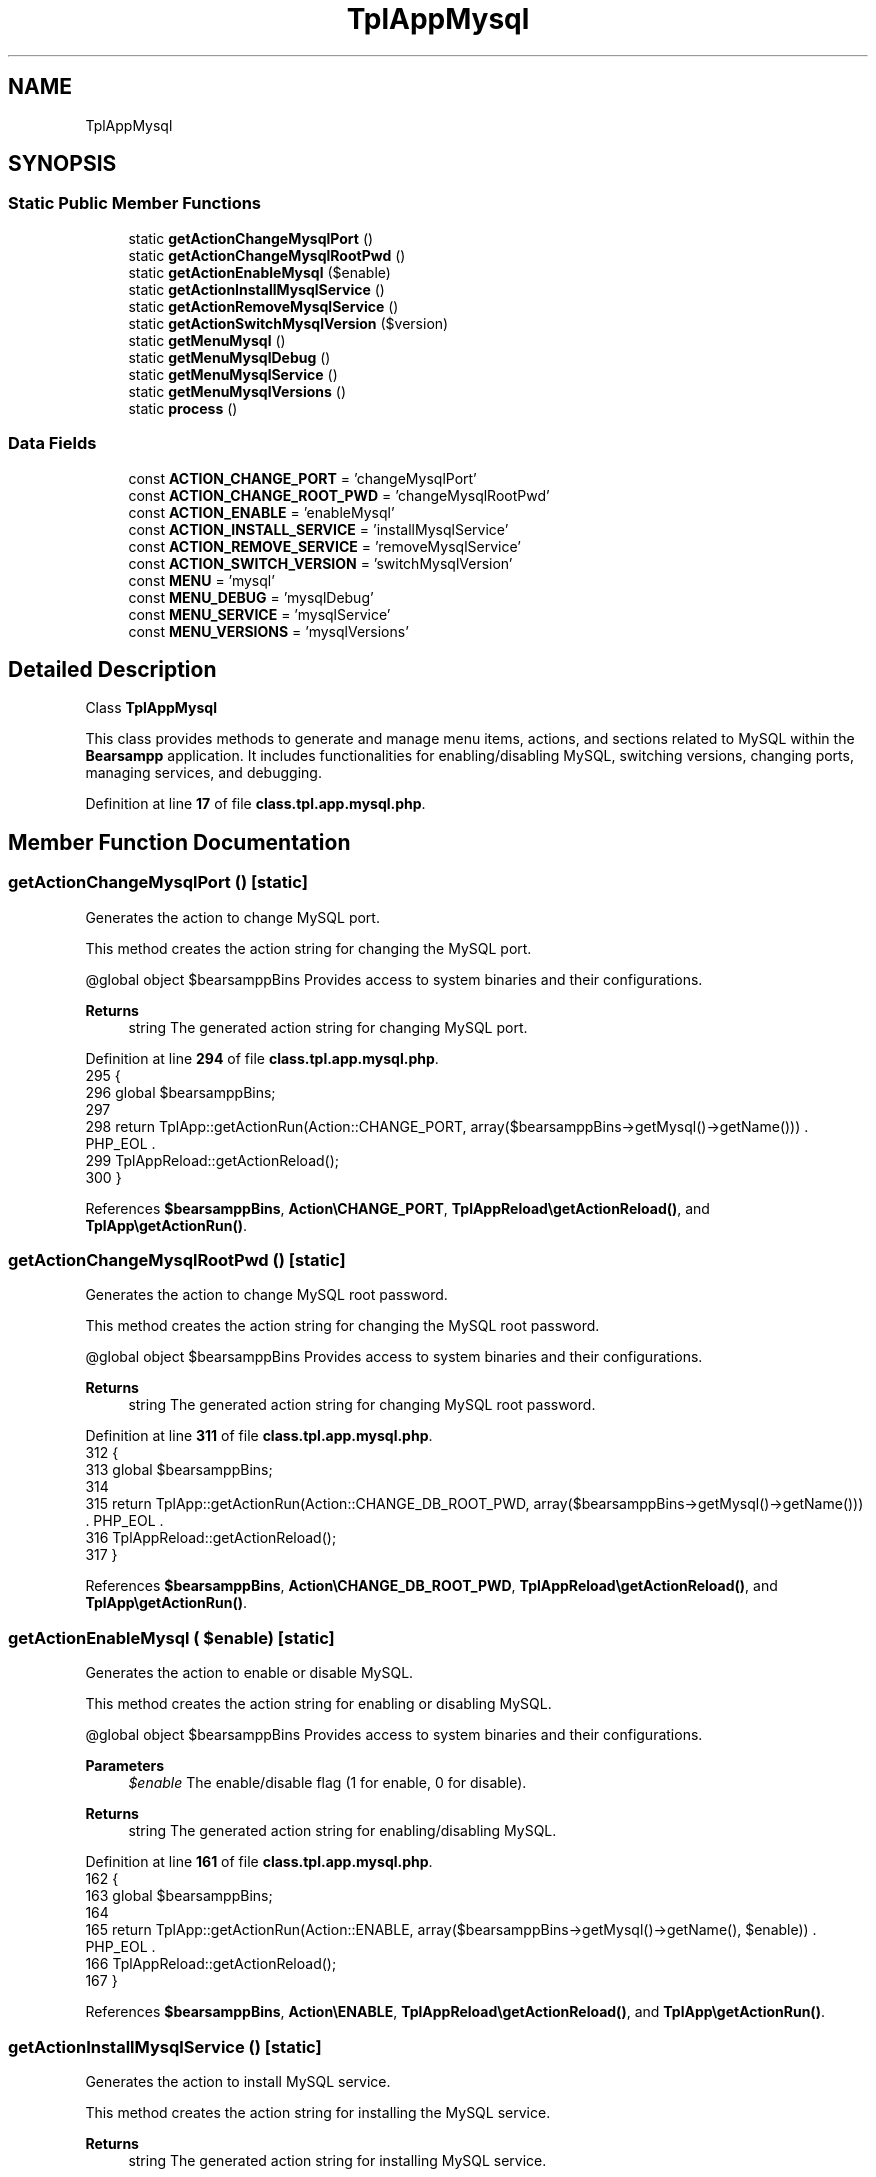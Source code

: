 .TH "TplAppMysql" 3 "Version 2025.8.29" "Bearsampp" \" -*- nroff -*-
.ad l
.nh
.SH NAME
TplAppMysql
.SH SYNOPSIS
.br
.PP
.SS "Static Public Member Functions"

.in +1c
.ti -1c
.RI "static \fBgetActionChangeMysqlPort\fP ()"
.br
.ti -1c
.RI "static \fBgetActionChangeMysqlRootPwd\fP ()"
.br
.ti -1c
.RI "static \fBgetActionEnableMysql\fP ($enable)"
.br
.ti -1c
.RI "static \fBgetActionInstallMysqlService\fP ()"
.br
.ti -1c
.RI "static \fBgetActionRemoveMysqlService\fP ()"
.br
.ti -1c
.RI "static \fBgetActionSwitchMysqlVersion\fP ($version)"
.br
.ti -1c
.RI "static \fBgetMenuMysql\fP ()"
.br
.ti -1c
.RI "static \fBgetMenuMysqlDebug\fP ()"
.br
.ti -1c
.RI "static \fBgetMenuMysqlService\fP ()"
.br
.ti -1c
.RI "static \fBgetMenuMysqlVersions\fP ()"
.br
.ti -1c
.RI "static \fBprocess\fP ()"
.br
.in -1c
.SS "Data Fields"

.in +1c
.ti -1c
.RI "const \fBACTION_CHANGE_PORT\fP = 'changeMysqlPort'"
.br
.ti -1c
.RI "const \fBACTION_CHANGE_ROOT_PWD\fP = 'changeMysqlRootPwd'"
.br
.ti -1c
.RI "const \fBACTION_ENABLE\fP = 'enableMysql'"
.br
.ti -1c
.RI "const \fBACTION_INSTALL_SERVICE\fP = 'installMysqlService'"
.br
.ti -1c
.RI "const \fBACTION_REMOVE_SERVICE\fP = 'removeMysqlService'"
.br
.ti -1c
.RI "const \fBACTION_SWITCH_VERSION\fP = 'switchMysqlVersion'"
.br
.ti -1c
.RI "const \fBMENU\fP = 'mysql'"
.br
.ti -1c
.RI "const \fBMENU_DEBUG\fP = 'mysqlDebug'"
.br
.ti -1c
.RI "const \fBMENU_SERVICE\fP = 'mysqlService'"
.br
.ti -1c
.RI "const \fBMENU_VERSIONS\fP = 'mysqlVersions'"
.br
.in -1c
.SH "Detailed Description"
.PP 
Class \fBTplAppMysql\fP

.PP
This class provides methods to generate and manage menu items, actions, and sections related to MySQL within the \fBBearsampp\fP application\&. It includes functionalities for enabling/disabling MySQL, switching versions, changing ports, managing services, and debugging\&. 
.PP
Definition at line \fB17\fP of file \fBclass\&.tpl\&.app\&.mysql\&.php\fP\&.
.SH "Member Function Documentation"
.PP 
.SS "getActionChangeMysqlPort ()\fR [static]\fP"
Generates the action to change MySQL port\&.

.PP
This method creates the action string for changing the MySQL port\&.

.PP
@global object $bearsamppBins Provides access to system binaries and their configurations\&.

.PP
\fBReturns\fP
.RS 4
string The generated action string for changing MySQL port\&. 
.RE
.PP

.PP
Definition at line \fB294\fP of file \fBclass\&.tpl\&.app\&.mysql\&.php\fP\&.
.nf
295     {
296         global $bearsamppBins;
297 
298         return TplApp::getActionRun(Action::CHANGE_PORT, array($bearsamppBins\->getMysql()\->getName())) \&. PHP_EOL \&.
299             TplAppReload::getActionReload();
300     }
.PP
.fi

.PP
References \fB$bearsamppBins\fP, \fBAction\\CHANGE_PORT\fP, \fBTplAppReload\\getActionReload()\fP, and \fBTplApp\\getActionRun()\fP\&.
.SS "getActionChangeMysqlRootPwd ()\fR [static]\fP"
Generates the action to change MySQL root password\&.

.PP
This method creates the action string for changing the MySQL root password\&.

.PP
@global object $bearsamppBins Provides access to system binaries and their configurations\&.

.PP
\fBReturns\fP
.RS 4
string The generated action string for changing MySQL root password\&. 
.RE
.PP

.PP
Definition at line \fB311\fP of file \fBclass\&.tpl\&.app\&.mysql\&.php\fP\&.
.nf
312     {
313         global $bearsamppBins;
314 
315         return TplApp::getActionRun(Action::CHANGE_DB_ROOT_PWD, array($bearsamppBins\->getMysql()\->getName())) \&. PHP_EOL \&.
316             TplAppReload::getActionReload();
317     }
.PP
.fi

.PP
References \fB$bearsamppBins\fP, \fBAction\\CHANGE_DB_ROOT_PWD\fP, \fBTplAppReload\\getActionReload()\fP, and \fBTplApp\\getActionRun()\fP\&.
.SS "getActionEnableMysql ( $enable)\fR [static]\fP"
Generates the action to enable or disable MySQL\&.

.PP
This method creates the action string for enabling or disabling MySQL\&.

.PP
@global object $bearsamppBins Provides access to system binaries and their configurations\&.

.PP
\fBParameters\fP
.RS 4
\fI$enable\fP The enable/disable flag (1 for enable, 0 for disable)\&. 
.RE
.PP
\fBReturns\fP
.RS 4
string The generated action string for enabling/disabling MySQL\&. 
.RE
.PP

.PP
Definition at line \fB161\fP of file \fBclass\&.tpl\&.app\&.mysql\&.php\fP\&.
.nf
162     {
163         global $bearsamppBins;
164 
165         return TplApp::getActionRun(Action::ENABLE, array($bearsamppBins\->getMysql()\->getName(), $enable)) \&. PHP_EOL \&.
166             TplAppReload::getActionReload();
167     }
.PP
.fi

.PP
References \fB$bearsamppBins\fP, \fBAction\\ENABLE\fP, \fBTplAppReload\\getActionReload()\fP, and \fBTplApp\\getActionRun()\fP\&.
.SS "getActionInstallMysqlService ()\fR [static]\fP"
Generates the action to install MySQL service\&.

.PP
This method creates the action string for installing the MySQL service\&.

.PP
\fBReturns\fP
.RS 4
string The generated action string for installing MySQL service\&. 
.RE
.PP

.PP
Definition at line \fB326\fP of file \fBclass\&.tpl\&.app\&.mysql\&.php\fP\&.
.nf
327     {
328         return TplApp::getActionRun(Action::SERVICE, array(BinMysql::SERVICE_NAME, ActionService::INSTALL)) \&. PHP_EOL \&.
329             TplAppReload::getActionReload();
330     }
.PP
.fi

.PP
References \fBTplAppReload\\getActionReload()\fP, \fBTplApp\\getActionRun()\fP, \fBActionService\\INSTALL\fP, \fBAction\\SERVICE\fP, and \fBBinMysql\\SERVICE_NAME\fP\&.
.SS "getActionRemoveMysqlService ()\fR [static]\fP"
Generates the action to remove MySQL service\&.

.PP
This method creates the action string for removing the MySQL service\&.

.PP
\fBReturns\fP
.RS 4
string The generated action string for removing MySQL service\&. 
.RE
.PP

.PP
Definition at line \fB339\fP of file \fBclass\&.tpl\&.app\&.mysql\&.php\fP\&.
.nf
340     {
341         return TplApp::getActionRun(Action::SERVICE, array(BinMysql::SERVICE_NAME, ActionService::REMOVE)) \&. PHP_EOL \&.
342             TplAppReload::getActionReload();
343     }
.PP
.fi

.PP
References \fBTplAppReload\\getActionReload()\fP, \fBTplApp\\getActionRun()\fP, \fBActionService\\REMOVE\fP, \fBAction\\SERVICE\fP, and \fBBinMysql\\SERVICE_NAME\fP\&.
.SS "getActionSwitchMysqlVersion ( $version)\fR [static]\fP"
Generates the action to switch MySQL version\&.

.PP
This method creates the action string for switching to a different MySQL version\&.

.PP
@global object $bearsamppBins Provides access to system binaries and their configurations\&.

.PP
\fBParameters\fP
.RS 4
\fI$version\fP The version to switch to\&. 
.RE
.PP
\fBReturns\fP
.RS 4
string The generated action string for switching MySQL version\&. 
.RE
.PP

.PP
Definition at line \fB179\fP of file \fBclass\&.tpl\&.app\&.mysql\&.php\fP\&.
.nf
180     {
181         global $bearsamppBins;
182 
183         return TplApp::getActionRun(Action::SWITCH_VERSION, array($bearsamppBins\->getMysql()\->getName(), $version)) \&. PHP_EOL \&.
184             TplAppReload::getActionReload() \&. PHP_EOL;
185     }
.PP
.fi

.PP
References \fB$bearsamppBins\fP, \fBTplAppReload\\getActionReload()\fP, \fBTplApp\\getActionRun()\fP, and \fBAction\\SWITCH_VERSION\fP\&.
.SS "getMenuMysql ()\fR [static]\fP"
Generates the MySQL menu items and actions\&.

.PP
This method creates menu items and actions for MySQL, including download links, enabling/disabling, version switching, service management, debugging, and configuration file access\&.

.PP
@global object $bearsamppBins Provides access to system binaries and their configurations\&. @global object $bearsamppLang Provides language support for retrieving language-specific values\&. @global object $bearsamppTools Provides access to various tools used in the application\&.

.PP
\fBReturns\fP
.RS 4
string The generated MySQL menu items and actions\&. 
.RE
.PP

.PP
Definition at line \fB61\fP of file \fBclass\&.tpl\&.app\&.mysql\&.php\fP\&.
.nf
62     {
63         global $bearsamppBins, $bearsamppLang, $bearsamppTools;
64         $resultItems = $resultActions = '';
65 
66         $isEnabled = $bearsamppBins\->getMysql()\->isEnable();
67 
68         // Download
69         $resultItems \&.= TplAestan::getItemLink( $bearsamppLang\->getValue(Lang::DOWNLOAD_MORE),
70             Util::getWebsiteUrl('module/mysql', '#releases'),
71             false,
72             TplAestan::GLYPH_BROWSER
73         ) \&. PHP_EOL;
74 
75         // Enable
76         $tplEnable = TplApp::getActionMulti(
77             self::ACTION_ENABLE, array($isEnabled ? Config::DISABLED : Config::ENABLED),
78             array($bearsamppLang\->getValue(Lang::MENU_ENABLE), $isEnabled ? TplAestan::GLYPH_CHECK : ''),
79             false, get_called_class()
80         );
81         $resultItems \&.= $tplEnable[TplApp::SECTION_CALL] \&. PHP_EOL;
82         $resultActions \&.= $tplEnable[TplApp::SECTION_CONTENT] \&. PHP_EOL;
83 
84         if ($isEnabled) {
85             $resultItems \&.= TplAestan::getItemSeparator() \&. PHP_EOL;
86 
87             // Versions
88             $tplVersions = TplApp::getMenu($bearsamppLang\->getValue(Lang::VERSIONS), self::MENU_VERSIONS, get_called_class());
89             $resultItems \&.= $tplVersions[TplApp::SECTION_CALL] \&. PHP_EOL;
90             $resultActions \&.= $tplVersions[TplApp::SECTION_CONTENT] \&. PHP_EOL;
91 
92             // Service
93             $tplService = TplApp::getMenu($bearsamppLang\->getValue(Lang::SERVICE), self::MENU_SERVICE, get_called_class());
94             $resultItems \&.= $tplService[TplApp::SECTION_CALL] \&. PHP_EOL;
95             $resultActions \&.= $tplService[TplApp::SECTION_CONTENT] \&. PHP_EOL;
96 
97             // Debug
98             $tplDebug = TplApp::getMenu($bearsamppLang\->getValue(Lang::DEBUG), self::MENU_DEBUG, get_called_class());
99             $resultItems \&.= $tplDebug[TplApp::SECTION_CALL] \&. PHP_EOL;
100             $resultActions \&.= $tplDebug[TplApp::SECTION_CONTENT];
101 
102             // Console
103             $resultItems \&.= TplAestan::getItemConsoleZ(
104                 $bearsamppLang\->getValue(Lang::CONSOLE),
105                 TplAestan::GLYPH_CONSOLEZ,
106                 $bearsamppTools\->getConsoleZ()\->getTabTitleMysql()
107             ) \&. PHP_EOL;
108 
109             // Conf
110             $resultItems \&.= TplAestan::getItemNotepad(basename($bearsamppBins\->getMysql()\->getConf()), $bearsamppBins\->getMysql()\->getConf()) \&. PHP_EOL;
111 
112             // Errors log
113             $resultItems \&.= TplAestan::getItemNotepad($bearsamppLang\->getValue(Lang::MENU_ERROR_LOGS), $bearsamppBins\->getMysql()\->getErrorLog()) \&. PHP_EOL;
114         }
115 
116         return $resultItems \&. PHP_EOL \&. $resultActions;
117     }
.PP
.fi

.PP
References \fB$bearsamppBins\fP, \fB$bearsamppLang\fP, \fBLang\\CONSOLE\fP, \fBLang\\DEBUG\fP, \fBConfig\\DISABLED\fP, \fBLang\\DOWNLOAD_MORE\fP, \fBConfig\\ENABLED\fP, \fBTplApp\\getActionMulti()\fP, \fBTplAestan\\getItemConsoleZ()\fP, \fBTplAestan\\getItemLink()\fP, \fBTplAestan\\getItemNotepad()\fP, \fBTplAestan\\getItemSeparator()\fP, \fBTplApp\\getMenu()\fP, \fBUtil\\getWebsiteUrl()\fP, \fBTplAestan\\GLYPH_BROWSER\fP, \fBTplAestan\\GLYPH_CHECK\fP, \fBTplAestan\\GLYPH_CONSOLEZ\fP, \fBLang\\MENU_ENABLE\fP, \fBLang\\MENU_ERROR_LOGS\fP, \fBTplApp\\SECTION_CALL\fP, \fBTplApp\\SECTION_CONTENT\fP, \fBLang\\SERVICE\fP, and \fBLang\\VERSIONS\fP\&.
.SS "getMenuMysqlDebug ()\fR [static]\fP"
Generates the MySQL debug menu\&.

.PP
This method creates menu items and actions for debugging MySQL, including checking version, variables, and syntax\&.

.PP
@global object $bearsamppLang Provides language support for retrieving language-specific values\&.

.PP
\fBReturns\fP
.RS 4
string The generated MySQL debug menu items and actions\&. 
.RE
.PP

.PP
Definition at line \fB267\fP of file \fBclass\&.tpl\&.app\&.mysql\&.php\fP\&.
.nf
268     {
269         global $bearsamppLang;
270 
271         return TplApp::getActionRun(
272             Action::DEBUG_MYSQL, array(BinMysql::CMD_VERSION),
273             array($bearsamppLang\->getValue(Lang::DEBUG_MYSQL_VERSION), TplAestan::GLYPH_DEBUG)
274         ) \&. PHP_EOL \&.
275         TplApp::getActionRun(
276             Action::DEBUG_MYSQL, array(BinMysql::CMD_VARIABLES),
277             array($bearsamppLang\->getValue(Lang::DEBUG_MYSQL_VARIABLES), TplAestan::GLYPH_DEBUG)
278         ) \&. PHP_EOL \&.
279         TplApp::getActionRun(
280             Action::DEBUG_MYSQL, array(BinMysql::CMD_SYNTAX_CHECK),
281             array($bearsamppLang\->getValue(Lang::DEBUG_MYSQL_SYNTAX_CHECK), TplAestan::GLYPH_DEBUG)
282         ) \&. PHP_EOL;
283     }
.PP
.fi

.PP
References \fB$bearsamppLang\fP, \fBBinMysql\\CMD_SYNTAX_CHECK\fP, \fBBinMysql\\CMD_VARIABLES\fP, \fBBinMysql\\CMD_VERSION\fP, \fBAction\\DEBUG_MYSQL\fP, \fBLang\\DEBUG_MYSQL_SYNTAX_CHECK\fP, \fBLang\\DEBUG_MYSQL_VARIABLES\fP, \fBLang\\DEBUG_MYSQL_VERSION\fP, \fBTplApp\\getActionRun()\fP, and \fBTplAestan\\GLYPH_DEBUG\fP\&.
.SS "getMenuMysqlService ()\fR [static]\fP"
Generates the MySQL service menu\&.

.PP
This method creates menu items and actions for managing MySQL services, including starting, stopping, restarting, changing ports, and managing root passwords\&.

.PP
@global object $bearsamppLang Provides language support for retrieving language-specific values\&. @global object $bearsamppBins Provides access to system binaries and their configurations\&.

.PP
\fBReturns\fP
.RS 4
string The generated MySQL service menu items and actions\&. 
.RE
.PP

.PP
Definition at line \fB198\fP of file \fBclass\&.tpl\&.app\&.mysql\&.php\fP\&.
.nf
199     {
200         global $bearsamppLang, $bearsamppBins;
201 
202         $tplChangePort = TplApp::getActionMulti(
203             self::ACTION_CHANGE_PORT, null,
204             array($bearsamppLang\->getValue(Lang::MENU_CHANGE_PORT), TplAestan::GLYPH_NETWORK),
205             false, get_called_class()
206         );
207 
208         $isInstalled = $bearsamppBins\->getMysql()\->getService()\->isInstalled();
209 
210         $result = TplAestan::getItemActionServiceStart($bearsamppBins\->getMysql()\->getService()\->getName()) \&. PHP_EOL \&.
211             TplAestan::getItemActionServiceStop($bearsamppBins\->getMysql()\->getService()\->getName()) \&. PHP_EOL \&.
212             TplAestan::getItemActionServiceRestart($bearsamppBins\->getMysql()\->getService()\->getName()) \&. PHP_EOL \&.
213             TplAestan::getItemSeparator() \&. PHP_EOL \&.
214             TplApp::getActionRun(
215                 Action::CHECK_PORT, array($bearsamppBins\->getMysql()\->getName(), $bearsamppBins\->getMysql()\->getPort()),
216                 array(sprintf($bearsamppLang\->getValue(Lang::MENU_CHECK_PORT), $bearsamppBins\->getMysql()\->getPort()), TplAestan::GLYPH_LIGHT)
217             ) \&. PHP_EOL \&.
218             $tplChangePort[TplApp::SECTION_CALL] \&. PHP_EOL;
219 
220         $tplChangeRootPwd = null;
221         if ($isInstalled) {
222             $tplChangeRootPwd = TplApp::getActionMulti(
223                 self::ACTION_CHANGE_ROOT_PWD, null,
224                 array($bearsamppLang\->getValue(Lang::MENU_CHANGE_ROOT_PWD), TplAestan::GLYPH_PASSWORD),
225                 !$isInstalled, get_called_class()
226             );
227 
228             $result \&.= $tplChangeRootPwd[TplApp::SECTION_CALL] \&. PHP_EOL;
229         }
230 
231         if (!$isInstalled) {
232             $tplInstallService = TplApp::getActionMulti(
233                 self::ACTION_INSTALL_SERVICE, null,
234                 array($bearsamppLang\->getValue(Lang::MENU_INSTALL_SERVICE), TplAestan::GLYPH_SERVICE_INSTALL),
235                 $isInstalled, get_called_class()
236             );
237 
238             $result \&.= $tplInstallService[TplApp::SECTION_CALL] \&. PHP_EOL \&. PHP_EOL \&.
239             $tplInstallService[TplApp::SECTION_CONTENT] \&. PHP_EOL;
240         } else {
241             $tplRemoveService = TplApp::getActionMulti(
242                 self::ACTION_REMOVE_SERVICE, null,
243                 array($bearsamppLang\->getValue(Lang::MENU_REMOVE_SERVICE), TplAestan::GLYPH_SERVICE_REMOVE),
244                 !$isInstalled, get_called_class()
245             );
246 
247             $result \&.= $tplRemoveService[TplApp::SECTION_CALL] \&. PHP_EOL \&. PHP_EOL \&.
248             $tplRemoveService[TplApp::SECTION_CONTENT] \&. PHP_EOL;
249         }
250 
251         $result \&.= $tplChangePort[TplApp::SECTION_CONTENT] \&. PHP_EOL \&.
252             ($tplChangeRootPwd != null ? $tplChangeRootPwd[TplApp::SECTION_CONTENT] \&. PHP_EOL : '');
253 
254         return $result;
255     }
.PP
.fi

.PP
References \fB$bearsamppBins\fP, \fB$bearsamppLang\fP, \fB$result\fP, \fBAction\\CHECK_PORT\fP, \fBTplApp\\getActionMulti()\fP, \fBTplApp\\getActionRun()\fP, \fBTplAestan\\getItemActionServiceRestart()\fP, \fBTplAestan\\getItemActionServiceStart()\fP, \fBTplAestan\\getItemActionServiceStop()\fP, \fBTplAestan\\getItemSeparator()\fP, \fBTplAestan\\GLYPH_LIGHT\fP, \fBTplAestan\\GLYPH_NETWORK\fP, \fBTplAestan\\GLYPH_PASSWORD\fP, \fBTplAestan\\GLYPH_SERVICE_INSTALL\fP, \fBTplAestan\\GLYPH_SERVICE_REMOVE\fP, \fBLang\\MENU_CHANGE_PORT\fP, \fBLang\\MENU_CHANGE_ROOT_PWD\fP, \fBLang\\MENU_CHECK_PORT\fP, \fBLang\\MENU_INSTALL_SERVICE\fP, \fBLang\\MENU_REMOVE_SERVICE\fP, \fBTplApp\\SECTION_CALL\fP, and \fBTplApp\\SECTION_CONTENT\fP\&.
.SS "getMenuMysqlVersions ()\fR [static]\fP"
Generates the MySQL versions menu\&.

.PP
This method creates menu items and actions for switching between different MySQL versions\&.

.PP
@global object $bearsamppBins Provides access to system binaries and their configurations\&.

.PP
\fBReturns\fP
.RS 4
string The generated MySQL versions menu items and actions\&. 
.RE
.PP

.PP
Definition at line \fB128\fP of file \fBclass\&.tpl\&.app\&.mysql\&.php\fP\&.
.nf
129     {
130         global $bearsamppBins;
131         $items = '';
132         $actions = '';
133 
134         foreach ($bearsamppBins\->getMysql()\->getVersionList() as $version) {
135             $tplSwitchMysqlVersion = TplApp::getActionMulti(
136                 self::ACTION_SWITCH_VERSION, array($version),
137                 array($version, $version == $bearsamppBins\->getMysql()\->getVersion() ? TplAestan::GLYPH_CHECK : ''),
138                 false, get_called_class()
139             );
140 
141             // Item
142             $items \&.= $tplSwitchMysqlVersion[TplApp::SECTION_CALL] \&. PHP_EOL;
143 
144             // Action
145             $actions \&.= PHP_EOL \&. $tplSwitchMysqlVersion[TplApp::SECTION_CONTENT];
146         }
147 
148         return $items \&. $actions;
149     }
.PP
.fi

.PP
References \fB$bearsamppBins\fP, \fBTplApp\\getActionMulti()\fP, \fBTplAestan\\GLYPH_CHECK\fP, \fBTplApp\\SECTION_CALL\fP, and \fBTplApp\\SECTION_CONTENT\fP\&.
.SS "process ()\fR [static]\fP"
Processes and generates the MySQL menu\&.

.PP
This method generates the MySQL menu and determines if MySQL is enabled\&.

.PP
@global object $bearsamppLang Provides language support for retrieving language-specific values\&. @global object $bearsamppBins Provides access to system binaries and their configurations\&.

.PP
\fBReturns\fP
.RS 4
array The generated MySQL menu\&. 
.RE
.PP

.PP
Definition at line \fB42\fP of file \fBclass\&.tpl\&.app\&.mysql\&.php\fP\&.
.nf
43     {
44         global $bearsamppLang, $bearsamppBins;
45 
46         return TplApp::getMenuEnable($bearsamppLang\->getValue(Lang::MYSQL), self::MENU, get_called_class(), $bearsamppBins\->getMysql()\->isEnable());
47     }
.PP
.fi

.PP
References \fB$bearsamppBins\fP, \fB$bearsamppLang\fP, \fBTplApp\\getMenuEnable()\fP, and \fBLang\\MYSQL\fP\&.
.PP
Referenced by \fBTplApp\\getSectionMenuLeft()\fP\&.
.SH "Field Documentation"
.PP 
.SS "const ACTION_CHANGE_PORT = 'changeMysqlPort'"

.PP
Definition at line \fB27\fP of file \fBclass\&.tpl\&.app\&.mysql\&.php\fP\&.
.SS "const ACTION_CHANGE_ROOT_PWD = 'changeMysqlRootPwd'"

.PP
Definition at line \fB28\fP of file \fBclass\&.tpl\&.app\&.mysql\&.php\fP\&.
.SS "const ACTION_ENABLE = 'enableMysql'"

.PP
Definition at line \fB25\fP of file \fBclass\&.tpl\&.app\&.mysql\&.php\fP\&.
.SS "const ACTION_INSTALL_SERVICE = 'installMysqlService'"

.PP
Definition at line \fB29\fP of file \fBclass\&.tpl\&.app\&.mysql\&.php\fP\&.
.SS "const ACTION_REMOVE_SERVICE = 'removeMysqlService'"

.PP
Definition at line \fB30\fP of file \fBclass\&.tpl\&.app\&.mysql\&.php\fP\&.
.SS "const ACTION_SWITCH_VERSION = 'switchMysqlVersion'"

.PP
Definition at line \fB26\fP of file \fBclass\&.tpl\&.app\&.mysql\&.php\fP\&.
.SS "const MENU = 'mysql'"

.PP
Definition at line \fB20\fP of file \fBclass\&.tpl\&.app\&.mysql\&.php\fP\&.
.SS "const MENU_DEBUG = 'mysqlDebug'"

.PP
Definition at line \fB23\fP of file \fBclass\&.tpl\&.app\&.mysql\&.php\fP\&.
.SS "const MENU_SERVICE = 'mysqlService'"

.PP
Definition at line \fB22\fP of file \fBclass\&.tpl\&.app\&.mysql\&.php\fP\&.
.SS "const MENU_VERSIONS = 'mysqlVersions'"

.PP
Definition at line \fB21\fP of file \fBclass\&.tpl\&.app\&.mysql\&.php\fP\&.

.SH "Author"
.PP 
Generated automatically by Doxygen for Bearsampp from the source code\&.
